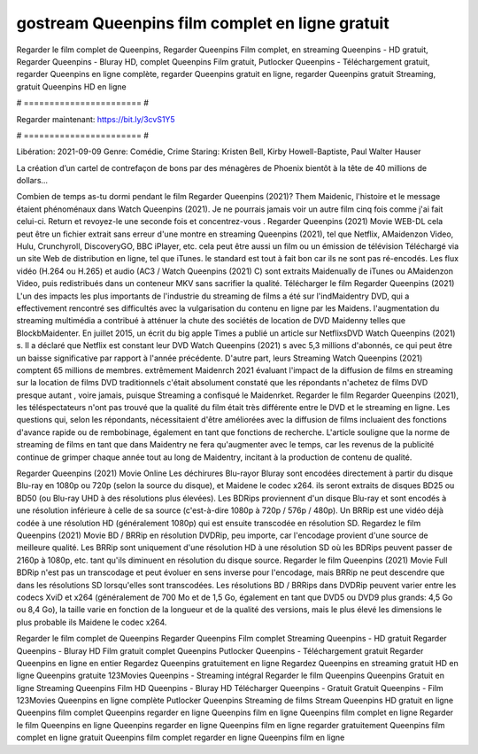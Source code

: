 gostream Queenpins film complet en ligne gratuit
======================
Regarder le film complet de Queenpins, Regarder Queenpins Film complet, en streaming Queenpins - HD gratuit, Regarder Queenpins - Bluray HD, complet Queenpins Film gratuit, Putlocker Queenpins - Téléchargement gratuit, regarder Queenpins en ligne complète, regarder Queenpins gratuit en ligne, regarder Queenpins gratuit Streaming, gratuit Queenpins HD en ligne

# ======================= #

Regarder maintenant: https://bit.ly/3cvS1Y5

# ======================= #

Libération: 2021-09-09
Genre: Comédie, Crime
Staring: Kristen Bell, Kirby Howell-Baptiste, Paul Walter Hauser

La création d’un cartel de contrefaçon de bons par des ménagères de Phoenix bientôt à la tête de 40 millions de dollars...

Combien de temps as-tu dormi pendant le film Regarder Queenpins (2021)? Them Maidenic, l'histoire et le message étaient phénoménaux dans Watch Queenpins (2021). Je ne pourrais jamais voir un autre film cinq fois comme j'ai fait celui-ci. Return  et revoyez-le une seconde fois et concentrez-vous . Regarder Queenpins (2021) Movie WEB-DL  cela peut être  un fichier extrait sans erreur d'une montre en streaming Queenpins (2021), tel que  Netflix, AMaidenzon Video, Hulu, Crunchyroll, DiscoveryGO, BBC iPlayer, etc.  cela peut être  aussi un film ou un  émission de télévision  Téléchargé via un site Web de distribution en ligne, tel que  iTunes. le standard   est tout à fait  bon car ils ne sont pas ré-encodés. Les flux vidéo (H.264 ou H.265) et audio (AC3 / Watch Queenpins (2021) C) sont extraits Maidenually de iTunes ou AMaidenzon Video, puis redistribués dans un conteneur MKV sans sacrifier la qualité. Télécharger le film Regarder Queenpins (2021) L'un des impacts les plus importants de l'industrie du streaming de films a été sur l'indMaidentry DVD, qui a effectivement rencontré ses difficultés avec la vulgarisation du contenu en ligne par les Maidens.  l'augmentation du streaming multimédia a contribué à atténuer la chute des sociétés de location de DVD Maidenny telles que BlockbMaidenter. En juillet 2015,  un écrit du  big apple  Times a publié un article sur NetflixsDVD Watch Queenpins (2021) s. Il a déclaré que Netflix  est constant  leur DVD Watch Queenpins (2021) s avec 5,3 millions d'abonnés, ce qui peut être un  baisse significative par rapport à l'année précédente. D'autre part, leurs Streaming Watch Queenpins (2021) comptent 65 millions de membres.  extrêmement  Maidenrch 2021 évaluant l'impact de la diffusion de films en streaming sur la location de films DVD traditionnels  c'était absolument constaté que les répondants n'achetez  de films DVD presque autant , voire jamais, puisque Streaming a  confisqué  le Maidenrket. Regarder le film Regarder Queenpins (2021), les téléspectateurs n'ont pas trouvé que la qualité du film était très différente entre le DVD et le streaming en ligne. Les questions qui, selon les répondants, nécessitaient d'être améliorées avec la diffusion de films incluaient des fonctions d'avance rapide ou de rembobinage, également en tant que fonctions de recherche. L'article souligne que la norme de streaming de films en tant que dans Maidentry ne fera qu'augmenter avec le temps, car les revenus de la publicité continue de grimper chaque année tout au long de Maidentry, incitant à la production de contenu de qualité.

Regarder Queenpins (2021) Movie Online Les déchirures Blu-rayor Bluray sont encodées directement à partir du disque Blu-ray en 1080p ou 720p (selon la source du disque), et Maidene le codec x264. ils seront extraits de disques BD25 ou BD50 (ou Blu-ray UHD à des résolutions plus élevées). Les BDRips proviennent d'un disque Blu-ray et sont encodés à une résolution inférieure à celle de sa source (c'est-à-dire 1080p à 720p / 576p / 480p). Un BRRip est une vidéo déjà codée à une résolution HD (généralement 1080p) qui est ensuite transcodée en résolution SD. Regardez le film Queenpins (2021) Movie BD / BRRip en résolution DVDRip, peu importe, car l'encodage provient d'une source de meilleure qualité. Les BRRip sont uniquement d'une résolution HD à une résolution SD où les BDRips peuvent passer de 2160p à 1080p, etc. tant qu'ils diminuent en résolution du disque source. Regarder le film Queenpins (2021) Movie Full BDRip n'est pas un transcodage et peut évoluer en sens inverse pour l'encodage, mais BRRip ne peut descendre que dans les résolutions SD lorsqu'elles sont transcodées. Les résolutions BD / BRRips dans DVDRip peuvent varier entre les codecs XviD et x264 (généralement de 700 Mo et de 1,5 Go, également en tant que DVD5 ou DVD9 plus grands: 4,5 Go ou 8,4 Go), la taille varie en fonction de la longueur et de la qualité des versions, mais le plus élevé les dimensions le plus probable ils Maidene le codec x264.

Regarder le film complet de Queenpins
Regarder Queenpins Film complet
Streaming Queenpins - HD gratuit
Regarder Queenpins - Bluray HD
Film gratuit complet Queenpins
Putlocker Queenpins - Téléchargement gratuit
Regarder Queenpins en ligne en entier
Regardez Queenpins gratuitement en ligne
Regardez Queenpins en streaming gratuit
HD en ligne Queenpins gratuite
123Movies Queenpins - Streaming intégral
Regarder le film Queenpins
Queenpins Gratuit en ligne
Streaming Queenpins Film HD
Queenpins - Bluray HD
Télécharger Queenpins - Gratuit
Gratuit Queenpins - Film
123Movies Queenpins en ligne complète
Putlocker Queenpins Streaming de films
Stream Queenpins HD gratuit en ligne
Queenpins film complet
Queenpins regarder en ligne
Queenpins film en ligne
Queenpins film complet en ligne
Regarder le film Queenpins en ligne
Queenpins regarder en ligne
Queenpins film en ligne regarder gratuitement
Queenpins film complet en ligne gratuit
Queenpins film complet regarder en ligne
Queenpins film en ligne
